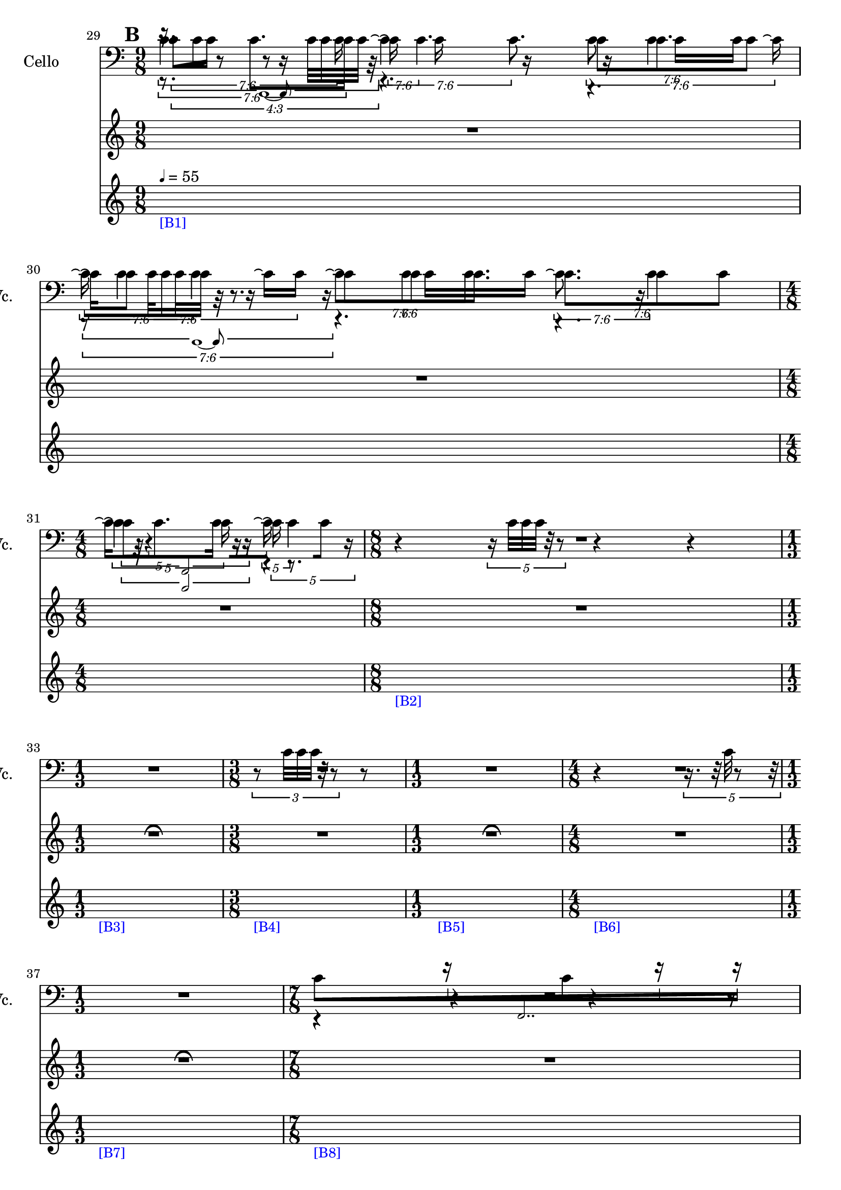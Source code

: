     \context Score = "Score" \with {
        currentBarNumber = #29
    } <<
        \context TimeSignatureContext = "Time Signature Context" <<
            \context TimeSignatureContextMultimeasureRests = "Time Signature Context Multimeasure Rests" {
                {
                    \time 9/8
                    R1 * 9/8
                }
                {
                    R1 * 9/8
                }
                {
                    \time 4/8
                    R1 * 1/2
                }
                {
                    \time 8/8
                    R1 * 1
                }
                {
                    \time 1/3
                    \once \override MultiMeasureRestText #'extra-offset = #'(0 . -2)
                    R1 * 1/3
                        ^ \markup {
                            \musicglyph
                                #"scripts.ufermata"
                            }
                }
                {
                    \time 3/8
                    R1 * 3/8
                }
                {
                    \time 1/3
                    \once \override MultiMeasureRestText #'extra-offset = #'(0 . -2)
                    R1 * 1/3
                        ^ \markup {
                            \musicglyph
                                #"scripts.ufermata"
                            }
                }
                {
                    \time 4/8
                    R1 * 1/2
                }
                {
                    \time 1/3
                    \once \override MultiMeasureRestText #'extra-offset = #'(0 . -2)
                    R1 * 1/3
                        ^ \markup {
                            \musicglyph
                                #"scripts.ufermata"
                            }
                }
                {
                    \time 7/8
                    R1 * 7/8
                }
                {
                    R1 * 7/8
                }
            }
            \context TimeSignatureContextSkips = "Time Signature Context Skips" {
                {
                    \time 9/8
                    \set Score.proportionalNotationDuration = #(ly:make-moment 1 32)
                    \newSpacingSection
                    \mark #2
                    s1 * 9/8
                        - \markup {
                            \smaller
                                \with-color
                                    #blue
                                    [B1]
                            }
                        ^ \markup {
                        \fontsize
                            #-6
                            \general-align
                                #Y
                                #DOWN
                                \note-by-number
                                    #2
                                    #0
                                    #1
                        \upright
                            {
                                =
                                55
                            }
                        }
                }
                {
                    s1 * 9/8
                }
                {
                    \time 4/8
                    s1 * 1/2
                }
                {
                    \time 8/8
                    s1 * 1
                        - \markup {
                            \smaller
                                \with-color
                                    #blue
                                    [B2]
                            }
                }
                {
                    \time 1/3
                    s1 * 1/3
                        - \markup {
                            \smaller
                                \with-color
                                    #blue
                                    [B3]
                            }
                }
                {
                    \time 3/8
                    s1 * 3/8
                        - \markup {
                            \smaller
                                \with-color
                                    #blue
                                    [B4]
                            }
                }
                {
                    \time 1/3
                    s1 * 1/3
                        - \markup {
                            \smaller
                                \with-color
                                    #blue
                                    [B5]
                            }
                }
                {
                    \time 4/8
                    s1 * 1/2
                        - \markup {
                            \smaller
                                \with-color
                                    #blue
                                    [B6]
                            }
                }
                {
                    \time 1/3
                    s1 * 1/3
                        - \markup {
                            \smaller
                                \with-color
                                    #blue
                                    [B7]
                            }
                }
                {
                    \time 7/8
                    s1 * 7/8
                        - \markup {
                            \smaller
                                \with-color
                                    #blue
                                    [B8]
                            }
                }
                {
                    s1 * 7/8
                }
            }
        >>
        \context MusicContext = "Music Context" {
            \context StringQuartetStaffGroup = "String Quartet Staff Group" <<
                \context ViolinOneMusicStaff = "Violin One Music Staff" {
                    \clef "treble"
                    \set Staff.instrumentName = \markup {
                    \hcenter-in
                        #16
                        Violin
                    }
                    \set Staff.shortInstrumentName = \markup {
                    \hcenter-in
                        #10
                        Vn.
                    }
                    \context ViolinOneMusicVoice = "Violin One Music Voice" {
                        \tweak #'text #tuplet-number::calc-fraction-text
                        \times 3/4 {
                            r16
                            c'32 [
                            c'32 ]
                            r8
                            r8
                            c'32 [
                            c'32
                            c'32 ]
                            r32
                        }
                        r4.
                        r4.
                        \tweak #'text #tuplet-number::calc-fraction-text
                        \times 6/7 {
                            r8
                            c'32 [
                            c'32
                            c'32 ]
                            r32
                            r8.
                        }
                        r4.
                        r4.
                        \times 2/3 {
                            c'32
                            r32
                            r4
                            r16
                        }
                        r4
                        r4
                        \times 4/5 {
                            r16
                            c'32 [
                            c'32
                            c'32 ]
                            r32
                            r8
                        }
                        r4
                        r4
                        \tweak #'edge-height #'(0.7 . 0)
                        \times 2/3 {
                            R1 * 1/2
                        }
                        \times 2/3 {
                            r8
                            c'32 [
                            c'32
                            c'32 ]
                            r32
                            r8
                        }
                        {
                            r8
                        }
                        \tweak #'edge-height #'(0.7 . 0)
                        \times 2/3 {
                            R1 * 1/2
                        }
                        {
                            r4
                        }
                        \times 4/5 {
                            r16.
                            r32
                            c'32
                            r8
                            r32
                        }
                        \tweak #'edge-height #'(0.7 . 0)
                        \times 2/3 {
                            R1 * 1/2
                        }
                        R1 * 7/8
                        R1 * 7/8
                        \bar "|"
                    }
                }
                \context ViolinTwoMusicStaff = "Violin Two Music Staff" {
                    \clef "treble"
                    \set Staff.instrumentName = \markup {
                    \hcenter-in
                        #16
                        Violin
                    }
                    \set Staff.shortInstrumentName = \markup {
                    \hcenter-in
                        #10
                        Vn.
                    }
                    \context ViolinTwoMusicVoice = "Violin Two Music Voice" {
                        \tweak #'text #tuplet-number::calc-fraction-text
                        \times 6/7 {
                            r8.
                            c'8. [
                            c'16 ]
                        }
                        \tweak #'text #tuplet-number::calc-fraction-text
                        \times 6/7 {
                            \shape #'((0 . 0) (0 . 0) (0 . 0) (0 . 0)) RepeatTie
                            c'16 \repeatTie
                            \shape #'((0 . 0) (0 . 0) (0 . 0) (0 . 0)) RepeatTie
                            c'4.
                        }
                        \tweak #'text #tuplet-number::calc-fraction-text
                        \times 6/7 {
                            c'8 [
                            \shape #'((0 . 0) (0 . 0) (0 . 0) (0 . 0)) RepeatTie
                            c'8.
                            c'8 ]
                        }
                        \tweak #'text #tuplet-number::calc-fraction-text
                        \times 6/7 {
                            \shape #'((0 . 0) (0 . 0) (0 . 0) (0 . 0)) RepeatTie
                            c'16 \repeatTie [
                            \shape #'((0 . 0) (0 . 0) (0 . 0) (0 . 0)) RepeatTie
                            c'8 ]
                            \shape #'((0 . 0) (0 . 0) (0 . 0) (0 . 0)) RepeatTie
                            c'4
                        }
                        \tweak #'text #tuplet-number::calc-fraction-text
                        \times 6/7 {
                            c'8 \repeatTie [
                            \shape #'((0 . 0) (0 . 0) (0 . 0) (0 . 0)) RepeatTie
                            c'8
                            \shape #'((0 . 0) (0 . 0) (0 . 0) (0 . 0)) RepeatTie
                            c'8. ]
                        }
                        \tweak #'text #tuplet-number::calc-fraction-text
                        \times 6/7 {
                            c'8. [
                            c'8
                            \shape #'((0 . 0) (0 . 0) (0 . 0) (0 . 0)) RepeatTie
                            c'8 ]
                        }
                        \times 4/5 {
                            \shape #'((0 . 0) (0 . 0) (0 . 0) (0 . 0)) RepeatTie
                            c'4 \repeatTie
                            c'16
                        }
                        \times 4/5 {
                            \shape #'((0 . 0) (0 . 0) (0 . 0) (0 . 0)) RepeatTie
                            c'16 \repeatTie
                            r8.
                            r16
                        }
                        R1 * 1
                        \tweak #'edge-height #'(0.7 . 0)
                        \times 2/3 {
                            R1 * 1/2
                        }
                        R1 * 3/8
                        \tweak #'edge-height #'(0.7 . 0)
                        \times 2/3 {
                            R1 * 1/2
                        }
                        R1 * 1/2
                        \tweak #'edge-height #'(0.7 . 0)
                        \times 2/3 {
                            R1 * 1/2
                        }
                        \override TupletNumber #'text = \markup {
                            \scale
                                #'(0.75 . 0.75)
                                \score
                                    {
                                        \new Score \with {
                                            \override SpacingSpanner #'spacing-increment = #0.5
                                            proportionalNotationDuration = ##f
                                        } <<
                                            \new RhythmicStaff \with {
                                                \remove Time_signature_engraver
                                                \remove Staff_symbol_engraver
                                                \override Stem #'direction = #up
                                                \override Stem #'length = #5
                                                \override TupletBracket #'bracket-visibility = ##t
                                                \override TupletBracket #'direction = #up
                                                \override TupletBracket #'padding = #1.25
                                                \override TupletBracket #'shorten-pair = #'(-1 . -1.5)
                                                \override TupletNumber #'text = #tuplet-number::calc-fraction-text
                                                tupletFullLength = ##t
                                            } {
                                                c'2..
                                            }
                                        >>
                                        \layout {
                                            indent = #0
                                            ragged-right = ##t
                                        }
                                    }
                            }
                        \times 1/1 {
                            \once \override Beam #'grow-direction = #right
                            \override Staff.Stem #'stemlet-length = #0.75
                            c'16 * 121/32 [
                            r16 * 219/64
                            c'16 * 173/64
                            r16 * 139/64
                            r16 * 123/64 ]
                            \revert Staff.Stem #'stemlet-length
                        }
                        \revert TupletNumber #'text
                        \override TupletNumber #'text = \markup {
                            \scale
                                #'(0.75 . 0.75)
                                \score
                                    {
                                        \new Score \with {
                                            \override SpacingSpanner #'spacing-increment = #0.5
                                            proportionalNotationDuration = ##f
                                        } <<
                                            \new RhythmicStaff \with {
                                                \remove Time_signature_engraver
                                                \remove Staff_symbol_engraver
                                                \override Stem #'direction = #up
                                                \override Stem #'length = #5
                                                \override TupletBracket #'bracket-visibility = ##t
                                                \override TupletBracket #'direction = #up
                                                \override TupletBracket #'padding = #1.25
                                                \override TupletBracket #'shorten-pair = #'(-1 . -1.5)
                                                \override TupletNumber #'text = #tuplet-number::calc-fraction-text
                                                tupletFullLength = ##t
                                            } {
                                                c'2..
                                            }
                                        >>
                                        \layout {
                                            indent = #0
                                            ragged-right = ##t
                                        }
                                    }
                            }
                        \times 1/1 {
                            \once \override Beam #'grow-direction = #left
                            \override Staff.Stem #'stemlet-length = #0.75
                            c'16 * 53/32 [
                            c'16 * 7/4
                            r16 * 127/64
                            c'16 * 153/64
                            r16 * 187/64
                            c'16 * 211/64 ]
                            \bar "|"
                            \revert Staff.Stem #'stemlet-length
                        }
                        \revert TupletNumber #'text
                    }
                }
                \context ViolaMusicStaff = "Viola Music Staff" {
                    \clef "alto"
                    \set Staff.instrumentName = \markup {
                    \hcenter-in
                        #16
                        Viola
                    }
                    \set Staff.shortInstrumentName = \markup {
                    \hcenter-in
                        #10
                        Va.
                    }
                    \context ViolaMusicVoice = "Viola Music Voice" {
                        \tweak #'text #tuplet-number::calc-fraction-text
                        \times 6/7 {
                            c'4.
                            c'16
                        }
                        \tweak #'text #tuplet-number::calc-fraction-text
                        \times 6/7 {
                            \shape #'((0 . 0) (0 . 0) (0 . 0) (0 . 0)) RepeatTie
                            c'4 \repeatTie
                            c'8.
                        }
                        \tweak #'text #tuplet-number::calc-fraction-text
                        \times 6/7 {
                            c'8
                            \shape #'((0 . 0) (0 . 0) (0 . 0) (0 . 0)) RepeatTie
                            c'4
                            c'16 \repeatTie
                        }
                        \tweak #'text #tuplet-number::calc-fraction-text
                        \times 6/7 {
                            \shape #'((0 . 0) (0 . 0) (0 . 0) (0 . 0)) RepeatTie
                            c'16 \repeatTie
                            \shape #'((0 . 0) (0 . 0) (0 . 0) (0 . 0)) RepeatTie
                            c'4
                            c'16 \repeatTie [
                            \shape #'((0 . 0) (0 . 0) (0 . 0) (0 . 0)) RepeatTie
                            c'16 ]
                        }
                        \tweak #'text #tuplet-number::calc-fraction-text
                        \times 6/7 {
                            \shape #'((0 . 0) (0 . 0) (0 . 0) (0 . 0)) RepeatTie
                            c'8 \repeatTie [
                            \shape #'((0 . 0) (0 . 0) (0 . 0) (0 . 0)) RepeatTie
                            c'8
                            \shape #'((0 . 0) (0 . 0) (0 . 0) (0 . 0)) RepeatTie
                            c'8. ]
                        }
                        \tweak #'text #tuplet-number::calc-fraction-text
                        \times 6/7 {
                            c'8. \repeatTie
                            c'4
                        }
                        \times 4/5 {
                            c'16 \repeatTie [
                            \shape #'((0 . 0) (0 . 0) (0 . 0) (0 . 0)) RepeatTie
                            c'8.
                            c'16 ]
                        }
                        \times 4/5 {
                            \shape #'((0 . 0) (0 . 0) (0 . 0) (0 . 0)) RepeatTie
                            c'16 \repeatTie
                            \shape #'((0 . 0) (0 . 0) (0 . 0) (0 . 0)) RepeatTie
                            c'4
                        }
                        R1 * 1
                        \tweak #'edge-height #'(0.7 . 0)
                        \times 2/3 {
                            R1 * 1/2
                        }
                        R1 * 3/8
                        \tweak #'edge-height #'(0.7 . 0)
                        \times 2/3 {
                            R1 * 1/2
                        }
                        R1 * 1/2
                        \tweak #'edge-height #'(0.7 . 0)
                        \times 2/3 {
                            R1 * 1/2
                        }
                        r4
                        r4
                        r4
                        r8
                        r4
                        \times 8/9 {
                            c'4
                            c'32
                        }
                        r4
                        r8
                        \bar "|"
                    }
                }
                \context CelloMusicStaff = "Cello Music Staff" {
                    \clef "bass"
                    \set Staff.instrumentName = \markup {
                    \hcenter-in
                        #16
                        Cello
                    }
                    \set Staff.shortInstrumentName = \markup {
                    \hcenter-in
                        #10
                        Vc.
                    }
                    \context CelloMusicVoice = "Cello Music Voice" {
                        \override TupletNumber #'text = \markup {
                            \scale
                                #'(0.75 . 0.75)
                                \score
                                    {
                                        \new Score \with {
                                            \override SpacingSpanner #'spacing-increment = #0.5
                                            proportionalNotationDuration = ##f
                                        } <<
                                            \new RhythmicStaff \with {
                                                \remove Time_signature_engraver
                                                \remove Staff_symbol_engraver
                                                \override Stem #'direction = #up
                                                \override Stem #'length = #5
                                                \override TupletBracket #'bracket-visibility = ##t
                                                \override TupletBracket #'direction = #up
                                                \override TupletBracket #'padding = #1.25
                                                \override TupletBracket #'shorten-pair = #'(-1 . -1.5)
                                                \override TupletNumber #'text = #tuplet-number::calc-fraction-text
                                                tupletFullLength = ##t
                                            } {
                                                c'1 ~
                                                c'8
                                            }
                                        >>
                                        \layout {
                                            indent = #0
                                            ragged-right = ##t
                                        }
                                    }
                            }
                        \times 1/1 {
                            \once \override Beam #'grow-direction = #right
                            \override Staff.Stem #'stemlet-length = #0.75
                            c'16 * 231/64 [
                            r16 * 217/64
                            c'16 * 185/64
                            r16 * 153/64
                            r16 * 131/64
                            c'16 * 119/64
                            c'16 * 29/16 ]
                            \revert Staff.Stem #'stemlet-length
                        }
                        \revert TupletNumber #'text
                        \override TupletNumber #'text = \markup {
                            \scale
                                #'(0.75 . 0.75)
                                \score
                                    {
                                        \new Score \with {
                                            \override SpacingSpanner #'spacing-increment = #0.5
                                            proportionalNotationDuration = ##f
                                        } <<
                                            \new RhythmicStaff \with {
                                                \remove Time_signature_engraver
                                                \remove Staff_symbol_engraver
                                                \override Stem #'direction = #up
                                                \override Stem #'length = #5
                                                \override TupletBracket #'bracket-visibility = ##t
                                                \override TupletBracket #'direction = #up
                                                \override TupletBracket #'padding = #1.25
                                                \override TupletBracket #'shorten-pair = #'(-1 . -1.5)
                                                \override TupletNumber #'text = #tuplet-number::calc-fraction-text
                                                tupletFullLength = ##t
                                            } {
                                                c'1 ~
                                                c'8
                                            }
                                        >>
                                        \layout {
                                            indent = #0
                                            ragged-right = ##t
                                        }
                                    }
                            }
                        \times 1/1 {
                            \override Staff.Stem #'stemlet-length = #0.75
                            r16 * 15/8 [
                            c'16 * 31/16
                            r16 * 135/64
                            r16 * 153/64
                            c'16 * 179/64
                            c'16 * 209/64
                            r16 * 29/8 ]
                            \revert Staff.Stem #'stemlet-length
                        }
                        \revert TupletNumber #'text
                        \override TupletNumber #'text = \markup {
                            \scale
                                #'(0.75 . 0.75)
                                \score
                                    {
                                        \new Score \with {
                                            \override SpacingSpanner #'spacing-increment = #0.5
                                            proportionalNotationDuration = ##f
                                        } <<
                                            \new RhythmicStaff \with {
                                                \remove Time_signature_engraver
                                                \remove Staff_symbol_engraver
                                                \override Stem #'direction = #up
                                                \override Stem #'length = #5
                                                \override TupletBracket #'bracket-visibility = ##t
                                                \override TupletBracket #'direction = #up
                                                \override TupletBracket #'padding = #1.25
                                                \override TupletBracket #'shorten-pair = #'(-1 . -1.5)
                                                \override TupletNumber #'text = #tuplet-number::calc-fraction-text
                                                tupletFullLength = ##t
                                            } {
                                                c'2
                                            }
                                        >>
                                        \layout {
                                            indent = #0
                                            ragged-right = ##t
                                        }
                                    }
                            }
                        \times 1/1 {
                            \once \override Beam #'grow-direction = #right
                            \override Staff.Stem #'stemlet-length = #0.75
                            c'16 * 113/32 [
                            r16 * 169/64
                            c'16 * 117/64 ]
                            \revert Staff.Stem #'stemlet-length
                        }
                        \revert TupletNumber #'text
                        R1 * 1
                        \tweak #'edge-height #'(0.7 . 0)
                        \times 2/3 {
                            R1 * 1/2
                        }
                        R1 * 3/8
                        \tweak #'edge-height #'(0.7 . 0)
                        \times 2/3 {
                            R1 * 1/2
                        }
                        R1 * 1/2
                        \tweak #'edge-height #'(0.7 . 0)
                        \times 2/3 {
                            R1 * 1/2
                        }
                        r4
                        r4
                        r4
                        r8
                        r4
                        \times 8/9 {
                            c'4
                            c'32
                        }
                        r4
                        r8
                        \bar "|"
                    }
                }
            >>
        }
    >>
